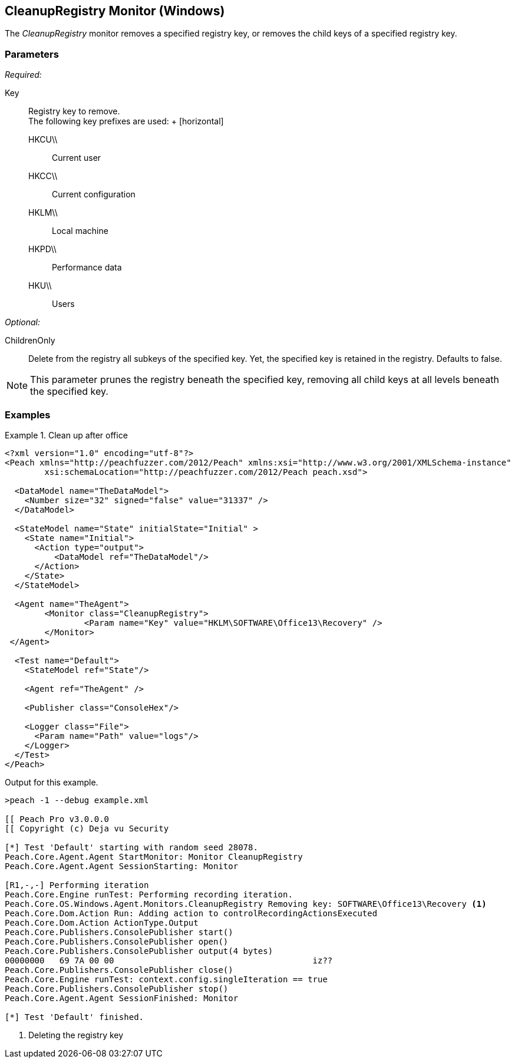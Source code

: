 <<<
[[Monitors_CleanupRegistry]]
== CleanupRegistry Monitor (Windows)

The _CleanupRegistry_ monitor removes a specified registry key, or removes the child keys of a specified registry key.

=== Parameters

_Required:_

Key::
	Registry key to remove. +
		The following key prefixes are used:
	+
	[horizontal]
	HKCU\\;; Current user
	HKCC\\;; Current configuration
	HKLM\\;; Local machine
	HKPD\\;; Performance data
	HKU\\;; Users

_Optional:_

ChildrenOnly:: Delete from the registry all subkeys of the specified key. Yet, the specified key is retained in the registry. Defaults to false.

NOTE: This parameter prunes the registry beneath the specified key, removing all child keys at all levels beneath the specified key.

=== Examples

.Clean up after office
========================
[source,xml]
----
<?xml version="1.0" encoding="utf-8"?>
<Peach xmlns="http://peachfuzzer.com/2012/Peach" xmlns:xsi="http://www.w3.org/2001/XMLSchema-instance"
	xsi:schemaLocation="http://peachfuzzer.com/2012/Peach peach.xsd">

  <DataModel name="TheDataModel">
    <Number size="32" signed="false" value="31337" />
  </DataModel>

  <StateModel name="State" initialState="Initial" >
    <State name="Initial">
      <Action type="output">
          <DataModel ref="TheDataModel"/>
      </Action>
    </State>
  </StateModel>

  <Agent name="TheAgent">
	<Monitor class="CleanupRegistry">
		<Param name="Key" value="HKLM\SOFTWARE\Office13\Recovery" />
	</Monitor>
 </Agent>

  <Test name="Default">
    <StateModel ref="State"/>

    <Agent ref="TheAgent" />

    <Publisher class="ConsoleHex"/>

    <Logger class="File">
      <Param name="Path" value="logs"/>
    </Logger>
  </Test>
</Peach>
----

Output for this example.

----
>peach -1 --debug example.xml

[[ Peach Pro v3.0.0.0
[[ Copyright (c) Deja vu Security

[*] Test 'Default' starting with random seed 28078.
Peach.Core.Agent.Agent StartMonitor: Monitor CleanupRegistry
Peach.Core.Agent.Agent SessionStarting: Monitor

[R1,-,-] Performing iteration
Peach.Core.Engine runTest: Performing recording iteration.
Peach.Core.OS.Windows.Agent.Monitors.CleanupRegistry Removing key: SOFTWARE\Office13\Recovery <1>
Peach.Core.Dom.Action Run: Adding action to controlRecordingActionsExecuted
Peach.Core.Dom.Action ActionType.Output
Peach.Core.Publishers.ConsolePublisher start()
Peach.Core.Publishers.ConsolePublisher open()
Peach.Core.Publishers.ConsolePublisher output(4 bytes)
00000000   69 7A 00 00                                        iz??
Peach.Core.Publishers.ConsolePublisher close()
Peach.Core.Engine runTest: context.config.singleIteration == true
Peach.Core.Publishers.ConsolePublisher stop()
Peach.Core.Agent.Agent SessionFinished: Monitor

[*] Test 'Default' finished.
----

<1> Deleting the registry key

========================
